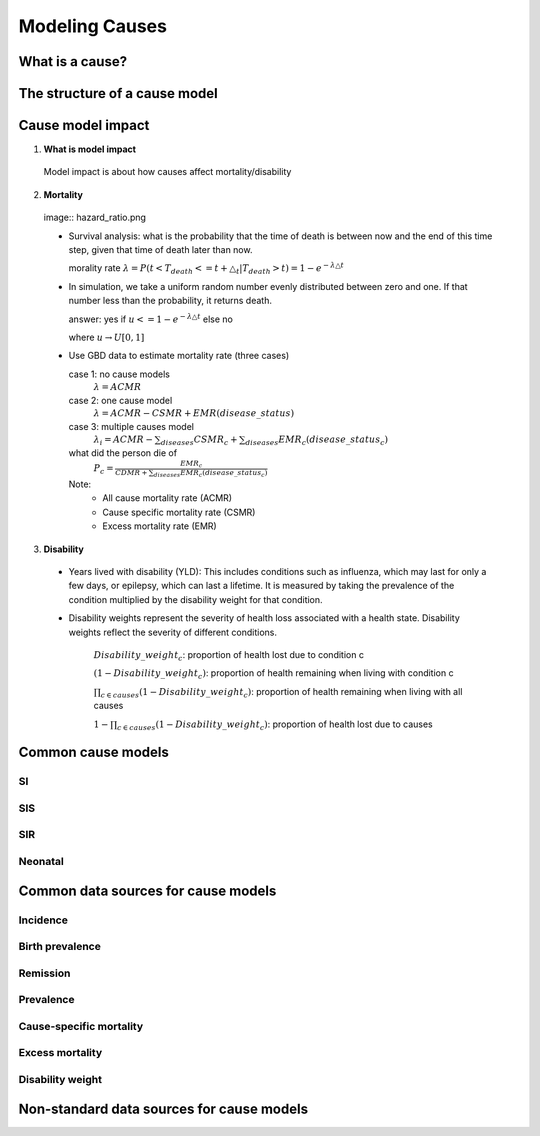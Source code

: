 .. _models_cause:

===============
Modeling Causes
===============

.. todo::

   Overview of modeling GBD causes.

.. contents:

What is a cause?
----------------

The structure of a cause model
------------------------------

Cause model impact 
-------------

1. **What is model impact**
 Model impact is about how causes affect mortality/disability
2. **Mortality**

 image:: hazard_ratio.png
  

 - Survival analysis: what is the probability that the time of death 
   is between now and the end of this time step, given that time of 
   death later than now. 

   morality rate :math:`\lambda=P(t < T_{death} <= t + \triangle_{t} | T_{death} > t) = 1 - e^{-\lambda\triangle t}`
   

 - In simulation, we take a uniform random number evenly distributed 
   between zero and one. If that number less than the probability, it 
   returns death. 
   
   answer: yes if :math:`u<= 1 - e^{-\lambda\triangle t}` else no
          
   where :math:`u \rightarrow  U[0,1]`
   
 - Use GBD data to estimate mortality rate (three cases)

   case 1: no cause models
    :math:`\lambda=ACMR`
   case 2: one cause model
    :math:`\lambda = ACMR - CSMR + EMR(disease\_status)`
   case 3: multiple causes model 
    :math:`\lambda_{i} = ACMR - \sum_{diseases}CSMR_{c} + \sum_{diseases}EMR_{c}(disease\_status_{c})`
   what did the person die of
    :math:`P_{c} = \frac{EMR_{c}}{CDMR + \sum_{diseases}EMR_{c}(disease\_status_{c})}`
	
   Note: 
        - All cause mortality rate (ACMR)
        - Cause specific mortality rate (CSMR)
        - Excess mortality rate (EMR)

3. **Disability** 

 - Years lived with disability (YLD): This includes conditions such as influenza, which may last for only a few days, or epilepsy, which can last a lifetime. It is measured by taking the prevalence of the condition multiplied by the disability weight for that condition. 

 - Disability weights represent the severity of health loss  associated with a health state. Disability weights reflect the severity of different conditions.

       :math:`Disability\_weight_{c}`: proportion of health lost due to condition c
        
       :math:`(1 - Disability\_weight_{c})`: proportion of health remaining when living with condition c
       
       :math:`\prod_{c\in causes}(1 - Disability\_weight_{c})`: proportion of health remaining when living with all causes

       :math:`1 - \prod_{c\in causes}(1 - Disability\_weight_{c})`: proportion of health lost due to causes


Common cause models
-------------------

.. todo::

   Format as table with model type, description.
   Fill in descriptions.

SI
++

SIS
+++

SIR
+++

Neonatal
++++++++

Common data sources for cause models
------------------------------------

.. todo::

   Format as table with measure, measure definition, data sources and
   their uses.

Incidence
+++++++++

Birth prevalence
++++++++++++++++

Remission
+++++++++

Prevalence
++++++++++

Cause-specific mortality
++++++++++++++++++++++++

Excess mortality
++++++++++++++++

Disability weight
+++++++++++++++++

Non-standard data sources for cause models
------------------------------------------
